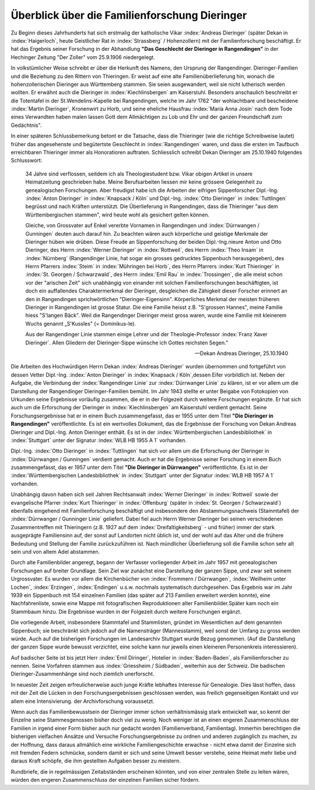 ##############################################
Überblick über die Familienforschung Dieringer
##############################################

Zu Beginn dieses Jahrhunderts hat sich erstmalig der katholische Vikar :index:`Andreas Dieringer` (später Dekan in :index:`Haigerloch`, heute Geistlicher Rat in :index:`Strassberg` / Hohenzollern) mit der Familienforschung beschäftigt. Er hat das Ergebnis seiner Forschung in der Abhandlung **"Das Geschlecht der Dieringer in Rangendingen"** in der Hechinger Zeitung "Der Zoller" vom 25.9.1906 niedergelegt.

.. index:: Rangendingen

In volkstümlicher Weise schreibt er über die Herkunft des Namens, den Ursprung der Rangendinger. Dieringer-Familien und die Beziehung zu den Rittern von Thieringen. Er weist auf eine alte Familienüberlieferung hin, wonach die hohenzollerischen Dieringer
aus Württemberg stammen. Sie seien ausgewandert, weil sie nicht lutherisch werden wollten. Er erwähnt auch die Dieringer in :index:`Kiechlinsbergen` am Kaiserstuhl. Besonders anschaulich beschreibt er die Totentafel in der St.Wendelins-Kapelle bei Rangendingen, welche im Jahr 1762 "der wohlachtbare und bescheidene :index:`Martin Dieringer`, Kronenwirt zu Horb, und seine eheliche Hausfrau :index:`Maria Anna Josin` nach dem Tode eines Verwandten haben malen lassen Gott dem Allmächtigen zu Lob und Ehr und der ganzen Freundschaft zum Gedächtnis".

In einer späteren Schlussbemerkung betont er die Tatsache, dass die Thieringer (wie die richtige Schreibweise lautet) früher das angesehenste und begütertste Geschlecht in :index:`Rangendingen` waren, und dass die ersten im Taufbuch erreichbaren Thieringer immer als Honoratioren auftraten. Schliesslich schreibt Dekan Dieringer am 25.10.1940 folgendes Schlusswort:

.. epigraph::

	34 Jahre sind verflossen, seitdem ich als Theologiestudent bzw. Vikar obigen Artikel in unsere Heimatzeitung geschrieben habe. Meine Berufsarbeiten liessen mir keine grössere Gelegenheit zu genealogischen Forschungen. Aber freudigst habe ich die Arbeiten der eifrigen Sippenforscher Dipl.-Ing. :index:`Anton Dieringer` in :index:`Knapsack / Köln` und Dipl.-Ing. :index:`Otto Dieringer` in :index:`Tuttlingen` begrüsst und nach Kräften unterstützt. Die Überlieferung in Rangendingen, dass die Thieringer "aus dem Württembergischen stammen", wird heute wohl als gesichert gelten können.

	Gleiche, von Grossvater auf Enkel vererbte Vornamen in Rangendingen und :index:`Dürrwangen / Gunningen` deuten auch darauf hin. Zu beachten wären auch körperliche und geistige Merkmale der Dieringer hüben wie drüben. Diese Freude an Sippenforschung der beiden Dipl.-Ing.nieure Anton und Otto Dieringer, des Herrn :index:`Werner Dieringer` in :index:`Rottweil`, des Herrn :index:`Theo Insam` in :index:`Nürnberg` (Rangendinger Linie, hat sogar ein grosses gedrucktes Sippenbuch herausgegeben), des Herrn Pfarrers :index:`Steim` in :index:`Mühringen bei Horb`, des Herrn Pfarrers :index:`Kurt Thieringer` in :index:`St. Georgen / Schwarzwald`, des Herrn :index:`Emil Rau` in :index:`Trossingen`, die alle meist schon vor der "arischen Zeit" sich unabhängig von einander mit solchen Familienforschungen beschäftigten, ist doch ein auffallendes Charaktermerkmal der Dieringer, desgleichen die Zähigkeit dieser Forscher erinnert an den in Rangendingen sprichwörtlichen "Dieringer-Eigensinn". Körperliches Merkmal der meisten früheren Dieringer in Rangendingen ist grosse Statur. Die eine Familie heisst z.B. "S'grossen Hannes", meine Familie hiess "S'langen Bäck". Weil die Rangendinger Dieringer meist gross waren, wurde eine Familie mit kleinerem Wuchs genannt „S'Kussles" (= Dominikus-le).

	Aus der Rangendinger Linie stammen einige Lehrer und der Theologie-Professor :index:`Franz Xaver Dieringer`. Allen Gliedern der Dieringer-Sippe wünsche ich Gottes reichsten Segen."

	-- Dekan Andreas Dieringer, 25.10.1940


.. index:: Württembergische Landesbibliothek

Die Arbeiten des Hochwürdigen Herrn Dekan :index:`Andreas Dieringer` wurden übernommen und fortgeführt von dessen Vetter Dipl.-Ing. :index:`Anton Dieringer` in :index:`Knapsack / Köln`,dessen Eifer vorbildlich ist. Neben der Aufgabe, die Verbindung der :index:`Rangendinger Linie` zur :index:`Dürrwanger Linie` zu klären, ist er vor allem um die Darstellung der Rangendinger Dieringer-Familien bemüht. Im Jahr 1943 stellte er unter Beigabe von Fotokopien von Urkunden seine Ergebnisse vorläufig zusammen, die er in der Folgezeit durch weitere Forschungen ergänzte. Er hat sich auch um die Erforschung der Dieringer in :index:`Kiechlinsbergen` am Kaiserstuhl verdient gemacht. Seine Forschungsergebnisse hat er in einem Buch zusammengefasst, das er 1955 unter dem Titel **"Die Dieringer in Rangendingen"** veröffentlichte. Es ist ein wertvolles Dokument, das die Ergebnisse der Forschung von Dekan Andreas Dieringer und Dipl.-Ing. Anton Dieringer enthält. Es ist in der :index:`Württembergischen Landesbibliothek` in :index:`Stuttgart` unter der Signatur :index:`WLB HB 1955 A 1` vorhanden.

Dipl.-Ing. :index:`Otto Dieringer` in :index:`Tuttlingen` hat sich vor allem um die Erforschung der Dieringer in :index:`Dürrwangen / Gunningen` verdient gemacht. Auch er hat die Ergebnisse seiner Forschung in einem Buch zusammengefasst, das er 1957 unter dem Titel **"Die Dieringer in Dürrwangen"** veröffentlichte. Es ist in der :index:`Württembergischen Landesbibliothek` in :index:`Stuttgart` unter der Signatur :index:`WLB HB 1957 A 1` vorhanden.


Unabhängig davon haben sich seit Jahren Rechtsanwalt :index:`Werner Dieringer` in :index:`Rottweil` sowie der evangelische Pfarrer :index:`Kurt Thieringer` in :index:`Offenburg` (später in :index:`St. Georgen / Schwarzwald`) ebenfalls eingehend mit Familienforschung beschäftigt und insbesondere den Abstammungsnachweis (Stammtafel)
der :index:`Dürrwanger / Gunninger Linie` geliefert. Dabei fiel auch Herrn Werner
Dieringer bei seinen verschiedenen Zusammentreffen mit Thieringern (z.B. 1927
auf dem :index:`Dreifaltigkeitsberg` - und früher) immer der stark ausgeprägte Familiensinn auf, der sonst auf Landorten nicht üblich ist, und der wohl auf das Alter und die frühere Bedeutung und Stellung der Familie zurückzuführen ist. Nach mündlicher Überlieferung soll die Familie  schon sehr alt sein und von altem Adel abstammen.

Durch alte Familienbilder angeregt, begann der Verfasser vorliegender Arbeit im Jahr 1957 mit genealogischen Forschungen auf breiter Grundlage. Sein Ziel war zunächst eine Darstellung der ganzen Sippe, und zwar seit seinem Urgrossvater. Es wurden vor allem die Kirchenbücher von :index:`Frommern / Dürrwangen`, :index:`Weilheim unter Lochen`, :index:`Erzingen`, :index:`Endingen` u.s.w. nochmals systematisch durchgesehen. Das Ergebnis war im Jahr 1939 ein Sippenbuch mit 154 einzelnen Familien (das später auf 213 Familien erweitert werden konnte), eine Nachfahrenliste, sowie eine Mappe mit fotografischen Reproduktionen alter Familienbilder.Später kam noch ein Stammbaum hinzu. Die Ergebnisse wurden in der Folgezeit durch weitere Forschungen ergänzt.

Die vorliegende Arbeit, insbesondere Stammtafel und Stammlisten, gründet im Wesentlichen auf dem genannten Sippenbuch; sie beschränkt sich jedoch auf die Namensträger (Mannesstamm), weil sonst der Umfang zu gross werden würde. Auch auf die bisherigen Forschungen im Landesarchiv Stuttgart wurde Bezug genommen. (Auf die Darstellung der ganzen Sippe wurde bewusst verzichtet, eine solche kann nur jeweils einen kleineren Personenkreis interessieren).

Auf badischer Seite ist bis jetzt Herr :index:`Emil Diringer`, Hotelier in :index:`Baden-Baden`, als Familienforscher zu nennen. Seine Vorfahren stammen aus :index:`Griessheim / Südbaden`, weiterhin aus der Schweiz. Die badischen Dieringer-Zusammenhänge sind noch ziemlich unerforscht.

In neuester Zeit zeigen erfreulicherweise auch junge Kräfte lebhaftes Interesse für Genealogie. Dies lässt hoffen, dass mit der Zeit die Lücken in den Forschungsergebnissen geschlossen werden, was freilich gegenseitigen Kontakt und vor allem eine Intensivierung. der Archivforschung voraussetzt.

Wenn auch das Familienbewusstsein der Dieringer immer schon verhältnismässig stark entwickelt war, so kennt der Einzelne seine Stammesgenossen bisher doch viel zu wenig. Noch weniger ist an einen engeren Zusammenschluss der Familien in irgend einer Form bisher auch nur gedacht worden (Familienverband, Familientag). Immerhin berechtigen die bisherigen vielfachen Ansätze und Versuche Forschungsergebnisse zu ordnen und anderen zugänglich zu machen, zu der Hoffnung, dass daraus allmählich eine wirkliche Familiengeschichte erwachse - nicht etwa damit der Einzelne sich mit fremden Federn schmücke, sondern damit er sich und seine Umwelt besser verstehe, seine Heimat mehr liebe und daraus Kraft schöpfe, die ihm gestellten Aufgaben besser zu meistern.

Rundbriefe, die in regelmässigen Zeitabständen erscheinen könnten, und von einer zentralen Stelle zu leiten wären, würden den engeren Zusammenschluss der einzelnen Familien sicher fördern.
